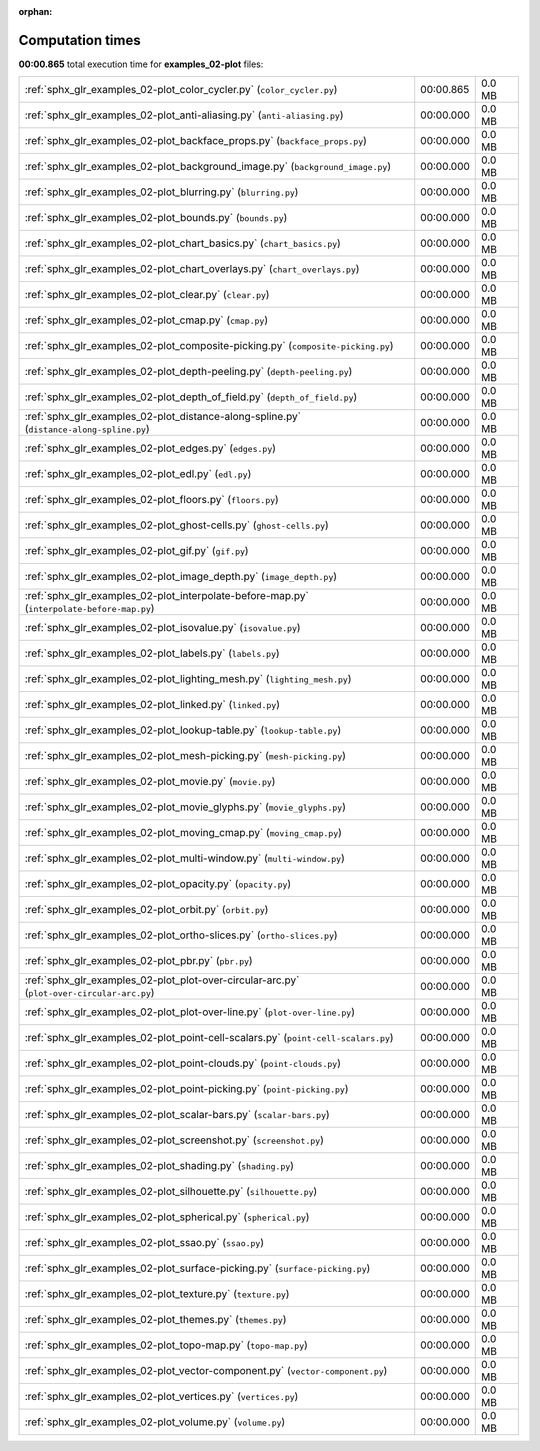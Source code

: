 
:orphan:

.. _sphx_glr_examples_02-plot_sg_execution_times:

Computation times
=================
**00:00.865** total execution time for **examples_02-plot** files:

+--------------------------------------------------------------------------------------------+-----------+--------+
| :ref:`sphx_glr_examples_02-plot_color_cycler.py` (``color_cycler.py``)                     | 00:00.865 | 0.0 MB |
+--------------------------------------------------------------------------------------------+-----------+--------+
| :ref:`sphx_glr_examples_02-plot_anti-aliasing.py` (``anti-aliasing.py``)                   | 00:00.000 | 0.0 MB |
+--------------------------------------------------------------------------------------------+-----------+--------+
| :ref:`sphx_glr_examples_02-plot_backface_props.py` (``backface_props.py``)                 | 00:00.000 | 0.0 MB |
+--------------------------------------------------------------------------------------------+-----------+--------+
| :ref:`sphx_glr_examples_02-plot_background_image.py` (``background_image.py``)             | 00:00.000 | 0.0 MB |
+--------------------------------------------------------------------------------------------+-----------+--------+
| :ref:`sphx_glr_examples_02-plot_blurring.py` (``blurring.py``)                             | 00:00.000 | 0.0 MB |
+--------------------------------------------------------------------------------------------+-----------+--------+
| :ref:`sphx_glr_examples_02-plot_bounds.py` (``bounds.py``)                                 | 00:00.000 | 0.0 MB |
+--------------------------------------------------------------------------------------------+-----------+--------+
| :ref:`sphx_glr_examples_02-plot_chart_basics.py` (``chart_basics.py``)                     | 00:00.000 | 0.0 MB |
+--------------------------------------------------------------------------------------------+-----------+--------+
| :ref:`sphx_glr_examples_02-plot_chart_overlays.py` (``chart_overlays.py``)                 | 00:00.000 | 0.0 MB |
+--------------------------------------------------------------------------------------------+-----------+--------+
| :ref:`sphx_glr_examples_02-plot_clear.py` (``clear.py``)                                   | 00:00.000 | 0.0 MB |
+--------------------------------------------------------------------------------------------+-----------+--------+
| :ref:`sphx_glr_examples_02-plot_cmap.py` (``cmap.py``)                                     | 00:00.000 | 0.0 MB |
+--------------------------------------------------------------------------------------------+-----------+--------+
| :ref:`sphx_glr_examples_02-plot_composite-picking.py` (``composite-picking.py``)           | 00:00.000 | 0.0 MB |
+--------------------------------------------------------------------------------------------+-----------+--------+
| :ref:`sphx_glr_examples_02-plot_depth-peeling.py` (``depth-peeling.py``)                   | 00:00.000 | 0.0 MB |
+--------------------------------------------------------------------------------------------+-----------+--------+
| :ref:`sphx_glr_examples_02-plot_depth_of_field.py` (``depth_of_field.py``)                 | 00:00.000 | 0.0 MB |
+--------------------------------------------------------------------------------------------+-----------+--------+
| :ref:`sphx_glr_examples_02-plot_distance-along-spline.py` (``distance-along-spline.py``)   | 00:00.000 | 0.0 MB |
+--------------------------------------------------------------------------------------------+-----------+--------+
| :ref:`sphx_glr_examples_02-plot_edges.py` (``edges.py``)                                   | 00:00.000 | 0.0 MB |
+--------------------------------------------------------------------------------------------+-----------+--------+
| :ref:`sphx_glr_examples_02-plot_edl.py` (``edl.py``)                                       | 00:00.000 | 0.0 MB |
+--------------------------------------------------------------------------------------------+-----------+--------+
| :ref:`sphx_glr_examples_02-plot_floors.py` (``floors.py``)                                 | 00:00.000 | 0.0 MB |
+--------------------------------------------------------------------------------------------+-----------+--------+
| :ref:`sphx_glr_examples_02-plot_ghost-cells.py` (``ghost-cells.py``)                       | 00:00.000 | 0.0 MB |
+--------------------------------------------------------------------------------------------+-----------+--------+
| :ref:`sphx_glr_examples_02-plot_gif.py` (``gif.py``)                                       | 00:00.000 | 0.0 MB |
+--------------------------------------------------------------------------------------------+-----------+--------+
| :ref:`sphx_glr_examples_02-plot_image_depth.py` (``image_depth.py``)                       | 00:00.000 | 0.0 MB |
+--------------------------------------------------------------------------------------------+-----------+--------+
| :ref:`sphx_glr_examples_02-plot_interpolate-before-map.py` (``interpolate-before-map.py``) | 00:00.000 | 0.0 MB |
+--------------------------------------------------------------------------------------------+-----------+--------+
| :ref:`sphx_glr_examples_02-plot_isovalue.py` (``isovalue.py``)                             | 00:00.000 | 0.0 MB |
+--------------------------------------------------------------------------------------------+-----------+--------+
| :ref:`sphx_glr_examples_02-plot_labels.py` (``labels.py``)                                 | 00:00.000 | 0.0 MB |
+--------------------------------------------------------------------------------------------+-----------+--------+
| :ref:`sphx_glr_examples_02-plot_lighting_mesh.py` (``lighting_mesh.py``)                   | 00:00.000 | 0.0 MB |
+--------------------------------------------------------------------------------------------+-----------+--------+
| :ref:`sphx_glr_examples_02-plot_linked.py` (``linked.py``)                                 | 00:00.000 | 0.0 MB |
+--------------------------------------------------------------------------------------------+-----------+--------+
| :ref:`sphx_glr_examples_02-plot_lookup-table.py` (``lookup-table.py``)                     | 00:00.000 | 0.0 MB |
+--------------------------------------------------------------------------------------------+-----------+--------+
| :ref:`sphx_glr_examples_02-plot_mesh-picking.py` (``mesh-picking.py``)                     | 00:00.000 | 0.0 MB |
+--------------------------------------------------------------------------------------------+-----------+--------+
| :ref:`sphx_glr_examples_02-plot_movie.py` (``movie.py``)                                   | 00:00.000 | 0.0 MB |
+--------------------------------------------------------------------------------------------+-----------+--------+
| :ref:`sphx_glr_examples_02-plot_movie_glyphs.py` (``movie_glyphs.py``)                     | 00:00.000 | 0.0 MB |
+--------------------------------------------------------------------------------------------+-----------+--------+
| :ref:`sphx_glr_examples_02-plot_moving_cmap.py` (``moving_cmap.py``)                       | 00:00.000 | 0.0 MB |
+--------------------------------------------------------------------------------------------+-----------+--------+
| :ref:`sphx_glr_examples_02-plot_multi-window.py` (``multi-window.py``)                     | 00:00.000 | 0.0 MB |
+--------------------------------------------------------------------------------------------+-----------+--------+
| :ref:`sphx_glr_examples_02-plot_opacity.py` (``opacity.py``)                               | 00:00.000 | 0.0 MB |
+--------------------------------------------------------------------------------------------+-----------+--------+
| :ref:`sphx_glr_examples_02-plot_orbit.py` (``orbit.py``)                                   | 00:00.000 | 0.0 MB |
+--------------------------------------------------------------------------------------------+-----------+--------+
| :ref:`sphx_glr_examples_02-plot_ortho-slices.py` (``ortho-slices.py``)                     | 00:00.000 | 0.0 MB |
+--------------------------------------------------------------------------------------------+-----------+--------+
| :ref:`sphx_glr_examples_02-plot_pbr.py` (``pbr.py``)                                       | 00:00.000 | 0.0 MB |
+--------------------------------------------------------------------------------------------+-----------+--------+
| :ref:`sphx_glr_examples_02-plot_plot-over-circular-arc.py` (``plot-over-circular-arc.py``) | 00:00.000 | 0.0 MB |
+--------------------------------------------------------------------------------------------+-----------+--------+
| :ref:`sphx_glr_examples_02-plot_plot-over-line.py` (``plot-over-line.py``)                 | 00:00.000 | 0.0 MB |
+--------------------------------------------------------------------------------------------+-----------+--------+
| :ref:`sphx_glr_examples_02-plot_point-cell-scalars.py` (``point-cell-scalars.py``)         | 00:00.000 | 0.0 MB |
+--------------------------------------------------------------------------------------------+-----------+--------+
| :ref:`sphx_glr_examples_02-plot_point-clouds.py` (``point-clouds.py``)                     | 00:00.000 | 0.0 MB |
+--------------------------------------------------------------------------------------------+-----------+--------+
| :ref:`sphx_glr_examples_02-plot_point-picking.py` (``point-picking.py``)                   | 00:00.000 | 0.0 MB |
+--------------------------------------------------------------------------------------------+-----------+--------+
| :ref:`sphx_glr_examples_02-plot_scalar-bars.py` (``scalar-bars.py``)                       | 00:00.000 | 0.0 MB |
+--------------------------------------------------------------------------------------------+-----------+--------+
| :ref:`sphx_glr_examples_02-plot_screenshot.py` (``screenshot.py``)                         | 00:00.000 | 0.0 MB |
+--------------------------------------------------------------------------------------------+-----------+--------+
| :ref:`sphx_glr_examples_02-plot_shading.py` (``shading.py``)                               | 00:00.000 | 0.0 MB |
+--------------------------------------------------------------------------------------------+-----------+--------+
| :ref:`sphx_glr_examples_02-plot_silhouette.py` (``silhouette.py``)                         | 00:00.000 | 0.0 MB |
+--------------------------------------------------------------------------------------------+-----------+--------+
| :ref:`sphx_glr_examples_02-plot_spherical.py` (``spherical.py``)                           | 00:00.000 | 0.0 MB |
+--------------------------------------------------------------------------------------------+-----------+--------+
| :ref:`sphx_glr_examples_02-plot_ssao.py` (``ssao.py``)                                     | 00:00.000 | 0.0 MB |
+--------------------------------------------------------------------------------------------+-----------+--------+
| :ref:`sphx_glr_examples_02-plot_surface-picking.py` (``surface-picking.py``)               | 00:00.000 | 0.0 MB |
+--------------------------------------------------------------------------------------------+-----------+--------+
| :ref:`sphx_glr_examples_02-plot_texture.py` (``texture.py``)                               | 00:00.000 | 0.0 MB |
+--------------------------------------------------------------------------------------------+-----------+--------+
| :ref:`sphx_glr_examples_02-plot_themes.py` (``themes.py``)                                 | 00:00.000 | 0.0 MB |
+--------------------------------------------------------------------------------------------+-----------+--------+
| :ref:`sphx_glr_examples_02-plot_topo-map.py` (``topo-map.py``)                             | 00:00.000 | 0.0 MB |
+--------------------------------------------------------------------------------------------+-----------+--------+
| :ref:`sphx_glr_examples_02-plot_vector-component.py` (``vector-component.py``)             | 00:00.000 | 0.0 MB |
+--------------------------------------------------------------------------------------------+-----------+--------+
| :ref:`sphx_glr_examples_02-plot_vertices.py` (``vertices.py``)                             | 00:00.000 | 0.0 MB |
+--------------------------------------------------------------------------------------------+-----------+--------+
| :ref:`sphx_glr_examples_02-plot_volume.py` (``volume.py``)                                 | 00:00.000 | 0.0 MB |
+--------------------------------------------------------------------------------------------+-----------+--------+
